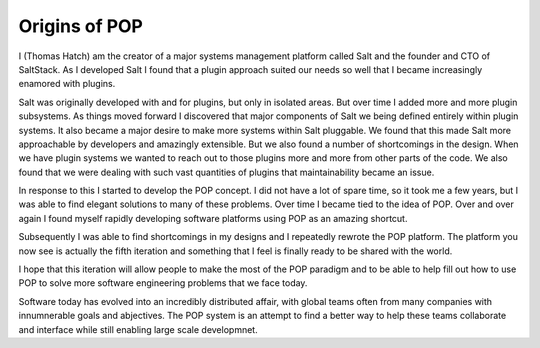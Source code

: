 .. _story_of_pop::

==============
Origins of POP
==============

I (Thomas Hatch) am the creator of a major systems management platform called Salt and
the founder and CTO of SaltStack. As I developed Salt I found that a plugin approach
suited our needs so well that I became increasingly enamored with plugins.

Salt was originally developed with and for plugins, but only in isolated areas. But
over time I added more and more plugin subsystems. As things moved forward I discovered
that major components of Salt we being defined entirely within plugin systems. It
also became a major desire to make more systems within Salt pluggable. We found that
this made Salt more approachable by developers and amazingly extensible. But we also
found a number of shortcomings in the design. When we have plugin systems we wanted
to reach out to those plugins more and more from other parts of the code. We also
found that we were dealing with such vast quantities of plugins that maintainability
became an issue.

In response to this I started to develop the POP concept. I did not have a lot of spare
time, so it took me a few years, but I was able to find elegant solutions to many
of these problems. Over time I became tied to the idea of POP. Over and over again I found
myself rapidly developing software platforms using POP as an amazing shortcut.

Subsequently I was able to find shortcomings in my designs and I repeatedly rewrote
the POP platform. The platform you now see is actually the fifth iteration and something
that I feel is finally ready to be shared with the world.

I hope that this iteration will allow people to make the most of the POP paradigm and
to be able to help fill out how to use POP to solve more software engineering problems
that we face today.

Software today has evolved into an incredibly distributed affair, with global teams
often from many companies with innumnerable goals and abjectives. The POP system is
an attempt to find a better way to help these teams collaborate and interface while
still enabling large scale developmnet.
